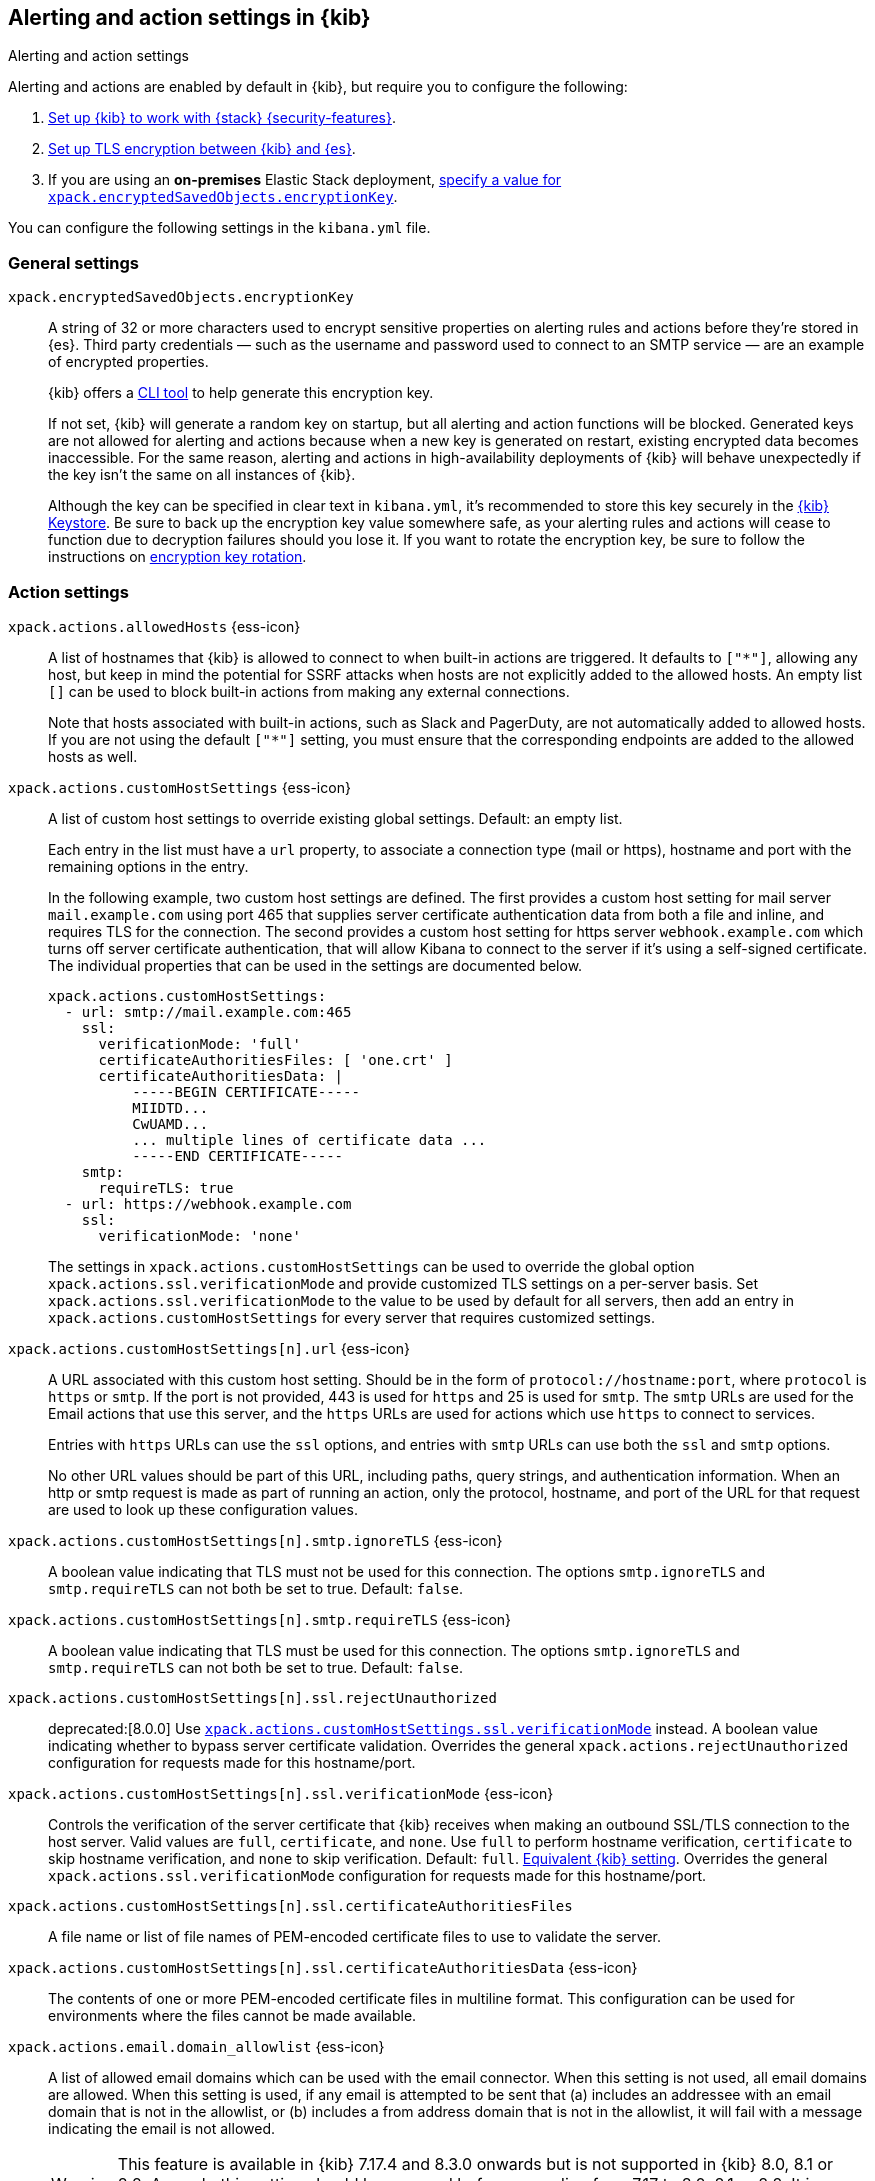 [[alert-action-settings-kb]]
== Alerting and action settings in {kib}
++++
<titleabbrev>Alerting and action settings</titleabbrev>
++++

:frontmatter-description: Learn about the settings that affect {kib} {alert-features}.
:frontmatter-tags-products: [kibana, alerting] 
:frontmatter-tags-content-type: [reference] 
:frontmatter-tags-user-goals: [configure]

Alerting and actions are enabled by default in {kib}, but require you to configure the following:

. <<using-kibana-with-security,Set up {kib} to work with {stack} {security-features}>>.
. <<configuring-tls-kib-es,Set up TLS encryption between {kib} and {es}>>.
. If you are using an *on-premises* Elastic Stack deployment, <<general-alert-action-settings,specify a value for `xpack.encryptedSavedObjects.encryptionKey`>>.

You can configure the following settings in the `kibana.yml` file.

[float]
[[general-alert-action-settings]]
=== General settings

`xpack.encryptedSavedObjects.encryptionKey`::
A string of 32 or more characters used to encrypt sensitive properties on alerting rules and actions before they're stored in {es}. Third party credentials &mdash; such as the username and password used to connect to an SMTP service &mdash; are an example of encrypted properties.
+
{kib} offers a <<kibana-encryption-keys, CLI tool>> to help generate this encryption key.
+
If not set, {kib} will generate a random key on startup, but all alerting and action functions will be blocked. Generated keys are not allowed for alerting and actions because when a new key is generated on restart, existing encrypted data becomes inaccessible. For the same reason, alerting and actions in high-availability deployments of {kib} will behave unexpectedly if the key isn't the same on all instances of {kib}.
+
Although the key can be specified in clear text in `kibana.yml`, it's recommended to store this key securely in the <<secure-settings,{kib} Keystore>>.
Be sure to back up the encryption key value somewhere safe, as your alerting rules and actions will cease to function due to decryption failures should you lose it.  If you want to rotate the encryption key, be sure to follow the instructions on <<encryption-key-rotation, encryption key rotation>>.

[float]
[[action-settings]]
=== Action settings

`xpack.actions.allowedHosts` {ess-icon}::
A list of hostnames that {kib} is allowed to connect to when built-in actions are triggered. It defaults to `["*"]`, allowing any host, but keep in mind the potential for SSRF attacks when hosts are not explicitly added to the allowed hosts. An empty list `[]` can be used to block built-in actions from making any external connections.
+
Note that hosts associated with built-in actions, such as Slack and PagerDuty, are not automatically added to allowed hosts. If you are not using the default `["*"]` setting, you must ensure that the corresponding endpoints are added to the allowed hosts as well.

`xpack.actions.customHostSettings` {ess-icon}::
A list of custom host settings to override existing global settings.
Default: an empty list.
+
Each entry in the list must have a `url` property, to associate a connection
type (mail or https), hostname and port with the remaining options in the
entry.
+
In the following example, two custom host settings
are defined.  The first provides a custom host setting for mail server
`mail.example.com` using port 465 that supplies server certificate authentication
data from both a file and inline, and requires TLS for the
connection.  The second provides a custom host setting for https server
`webhook.example.com` which turns off server certificate authentication,
that will allow Kibana to connect to the server if it's using a self-signed
certificate.  The individual properties that can be used in the settings are
documented below.
+
[source,yaml]
--
xpack.actions.customHostSettings:
  - url: smtp://mail.example.com:465
    ssl:
      verificationMode: 'full'
      certificateAuthoritiesFiles: [ 'one.crt' ]
      certificateAuthoritiesData: |
          -----BEGIN CERTIFICATE-----
          MIIDTD...
          CwUAMD...
          ... multiple lines of certificate data ...
          -----END CERTIFICATE-----
    smtp:
      requireTLS: true
  - url: https://webhook.example.com
    ssl:
      verificationMode: 'none'
--
+
The settings in `xpack.actions.customHostSettings` can be used to override the
global option `xpack.actions.ssl.verificationMode` and provide customized TLS
settings on a per-server basis. Set `xpack.actions.ssl.verificationMode` to the
value to be used by default for all servers, then add an entry in
`xpack.actions.customHostSettings` for every server that requires customized
settings.

`xpack.actions.customHostSettings[n].url` {ess-icon}::
A URL associated with this custom host setting.  Should be in the form of
`protocol://hostname:port`, where `protocol` is `https` or `smtp`.  If the
port is not provided, 443 is used for `https` and 25 is used for
`smtp`.  The `smtp` URLs are used for the Email actions that use this
server, and the `https` URLs are used for actions which use `https` to
connect to services.
+
Entries with `https` URLs can use the `ssl` options, and entries with `smtp`
URLs can use both the `ssl` and `smtp` options.
+
No other URL values should be part of this URL, including paths,
query strings, and authentication information.  When an http or smtp request
is made as part of running an action, only the protocol, hostname, and
port of the URL for that request are used to look up these configuration
values.

`xpack.actions.customHostSettings[n].smtp.ignoreTLS` {ess-icon}::
A boolean value indicating that TLS must not be used for this connection.
The options `smtp.ignoreTLS` and `smtp.requireTLS` can not both be set to true.
Default: `false`.

`xpack.actions.customHostSettings[n].smtp.requireTLS` {ess-icon}::
A boolean value indicating that TLS must be used for this connection.
The options `smtp.ignoreTLS` and `smtp.requireTLS` can not both be set to true.
Default: `false`.

`xpack.actions.customHostSettings[n].ssl.rejectUnauthorized`::
deprecated:[8.0.0] Use <<action-config-custom-host-verification-mode,`xpack.actions.customHostSettings.ssl.verificationMode`>> instead. A boolean value indicating whether to bypass server certificate validation.
Overrides the general `xpack.actions.rejectUnauthorized` configuration
for requests made for this hostname/port.

[[action-config-custom-host-verification-mode]] `xpack.actions.customHostSettings[n].ssl.verificationMode` {ess-icon}::
Controls the verification of the server certificate that {kib} receives when making an outbound SSL/TLS connection to the host server. Valid values are `full`, `certificate`, and `none`.
Use `full` to perform hostname verification, `certificate` to skip hostname verification, and `none` to skip verification. Default: `full`. <<elasticsearch-ssl-verificationMode,Equivalent {kib} setting>>. Overrides the general `xpack.actions.ssl.verificationMode` configuration
for requests made for this hostname/port.

`xpack.actions.customHostSettings[n].ssl.certificateAuthoritiesFiles`::
A file name or list of file names of PEM-encoded certificate files to use
to validate the server.

`xpack.actions.customHostSettings[n].ssl.certificateAuthoritiesData` {ess-icon}::
The contents of one or more PEM-encoded certificate files in multiline format.
This configuration can be used for environments where the files cannot be made available.

[[action-config-email-domain-allowlist]] `xpack.actions.email.domain_allowlist`  {ess-icon}::
A list of allowed email domains which can be used with the email connector. When this setting is not used, all email domains are allowed. When this setting is used, if any email is attempted to be sent that (a) includes an addressee with an email domain that is not in the allowlist, or (b) includes a from address domain that is not in the allowlist, it will fail with a message indicating the email is not allowed.
+
WARNING: This feature is available in {kib} 7.17.4 and 8.3.0 onwards but is not supported in {kib} 8.0, 8.1 or 8.2. As such, this setting should be removed before upgrading from 7.17 to 8.0, 8.1 or 8.2. It is possible to configure the settings in 7.17.4 and then upgrade to 8.3.0 directly.

[[actions-config-email-services-ses-host]] `xpack.actions.email.services.ses.host`  {ess-icon}::
The SMTP endpoint for an Amazon Simple Email Service (SES) service provider that can be used by email connectors.
+
WARNING: This setting alone is insufficient for overriding system defaults for the SES SMTP endpoint. You must also configure the `xpack.actions.email.services.ses.port` setting.

[[actions-config-email-services-ses-port]] `xpack.actions.email.services.ses.port`  {ess-icon}::
The port number for an Amazon Simple Email Service (SES) service provider that can be used by email connectors.

[[xpack.actions.email.services.enabled]] `xpack.actions.email.services.enabled`  {ess-icon}::
An array of strings indicating all email services that are enabled. Available options are `elastic-cloud`, `google-mail`, `microsoft-outlook`, `amazon-ses`, `microsoft-exchange`, and `other`. If the array is empty, no email services are enabled. The default value is `["*"]`, which enables all email services.

`xpack.actions.enableFooterInEmail` {ess-icon}::
A boolean value indicating that a footer with a relevant link should be added to emails sent as alerting actions. Default: true.

`xpack.actions.enabledActionTypes` {ess-icon}::
A list of action types that are enabled. It defaults to `["*"]`, enabling all types. The names for built-in {kib} action types are prefixed with a `.` and include: `.email`, `.index`, `.jira`, `.opsgenie`, `.pagerduty`, `.resilient`, `.server-log`, `.servicenow`, .`servicenow-itom`, `.servicenow-sir`, `.slack`, `.swimlane`, `.teams`, `.thehive`, `.tines`, `.torq`, `.xmatters`,  `.gen-ai`,  `.bedrock`, `.gemini`,  `.d3security`, and `.webhook`. An empty list `[]` will disable all action types.
+
--
Disabled action types will not appear as an option when creating new connectors, but existing connectors and actions of that type will remain in {kib} and will not function.

IMPORTANT: <<pre-configured-connectors,Preconfigured connectors>> are not affected by this setting.
--

`xpack.actions.microsoftExchangeUrl`::
The URL for the Microsoft Azure Active Directory endpoint to use for MS Exchange email authentication. Default: `https://login.microsoftonline.com`.

`xpack.actions.microsoftGraphApiUrl`::
The URL for the Microsoft Graph API endpoint to use for MS Exchange email authentication. Default: `https://graph.microsoft.com/v1.0`.

`xpack.actions.microsoftGraphApiScope`::
The URL for the Microsoft Graph API scope endpoint to use for MS Exchange email authentication. Default: `https://graph.microsoft.com/.default`.

`xpack.actions.proxyUrl` {ess-icon}::
Specifies the proxy URL to use, if using a proxy for actions. By default, no proxy is used.
+
Proxies may be used to proxy http or https requests through a proxy using the http or https protocol.  Kibana only uses proxies in "CONNECT" mode (sometimes referred to as "tunneling" TCP mode, compared to HTTP mode).  That is, Kibana will always make requests through a proxy using the HTTP `CONNECT` method.
+
If your proxy is using the https protocol (vs the http protocol), the setting `xpack.actions.ssl.proxyVerificationMode: none` will likely be needed, unless your proxy's certificates are signed using a publicly available certificate authority.
+
There is currently no support for using basic authentication with a proxy (authentication for the proxy itself, not the URL being requested through the proxy).
+
To help diagnose problems using a proxy, you can use the `curl` command with options to use your proxy, and log debug information, with the following command, replacing the proxy and target URLs as appropriate.  This will force the request to be made to the
proxy in tunneling mode, and display some of the interaction between the client and the proxy.
+
[source,sh]
--
curl --verbose --proxytunnel --proxy http://localhost:8080 http://example.com
--

`xpack.actions.proxyBypassHosts` {ess-icon}::
Specifies hostnames which should not use the proxy, if using a proxy for actions. The value is an array of hostnames as strings. Example:
+
[source,yaml]
----
# If applicable, include the subdomain in the hostname
xpack.actions.proxyBypassHosts: [ "events.pagerduty.com" ]
----
+
By default, all hosts will use the proxy, but if an action's hostname is in this list, the proxy will not be used.  The settings `xpack.actions.proxyBypassHosts` and `xpack.actions.proxyOnlyHosts` cannot be used at the same time.

`xpack.actions.proxyOnlyHosts` {ess-icon}::
Specifies hostnames which should only use the proxy, if using a proxy for actions. The value is an array of hostnames as strings. Example:
+
[source,yaml]
----
# If applicable, include the subdomain in the hostname
xpack.actions.proxyOnlyHosts: [ "events.pagerduty.com" ]
----
+
By default, no hosts will use the proxy, but if an action's hostname is in this list, the proxy will be used.  The settings `xpack.actions.proxyBypassHosts` and `xpack.actions.proxyOnlyHosts` cannot be used at the same time.

`xpack.actions.proxyHeaders` {ess-icon}::
Specifies HTTP headers for the proxy, if using a proxy for actions. Default: {}.

`xpack.actions.proxyRejectUnauthorizedCertificates` {ess-icon}::
deprecated:[8.0.0] Use <<action-config-proxy-verification-mode,`xpack.actions.ssl.proxyVerificationMode`>> instead. Set to `false` to bypass certificate validation for the proxy, if using a proxy for actions. Default: `true`.

[[action-config-proxy-verification-mode]]`xpack.actions.ssl.proxyVerificationMode` {ess-icon}::
Controls the verification for the proxy server certificate that Kibana receives when making an outbound SSL/TLS connection to the proxy server. Valid values are `full`, `certificate`, and `none`.
Use `full` to perform hostname verification, `certificate` to skip hostname verification, and `none` to skip verification. Default: `full`. <<elasticsearch-ssl-verificationMode,Equivalent {kib} setting>>.

`xpack.actions.rejectUnauthorized` {ess-icon}::
deprecated:[8.0.0] Use <<action-config-verification-mode,`xpack.actions.ssl.verificationMode`>> instead. Set to `false` to bypass certificate validation for actions. Default: `true`.
+
As an alternative to setting `xpack.actions.rejectUnauthorized`, you can use the setting
`xpack.actions.customHostSettings` to set SSL options for specific servers.

[[action-config-verification-mode]] `xpack.actions.ssl.verificationMode` {ess-icon}::
Controls the verification for the server certificate that {hosted-ems} receives when making an outbound SSL/TLS connection for actions. Valid values are `full`, `certificate`, and `none`.
Use `full` to perform hostname verification, `certificate` to skip hostname verification, and `none` to skip verification. Default: `full`. <<elasticsearch-ssl-verificationMode,Equivalent {kib} setting>>.
+
This setting can be overridden for specific URLs by using the setting
`xpack.actions.customHostSettings[n].ssl.verificationMode` (described above) to a different value.

`xpack.actions.maxResponseContentLength` {ess-icon}::
Specifies the max number of bytes of the http response for requests to external resources. Default: 1000000 (1MB).

`xpack.actions.responseTimeout` {ess-icon}::
Specifies the time allowed for requests to external resources. Requests that take longer are canceled.
The time is formatted as a number and a time unit (`ms`, `s`, `m`, `h`, `d`, `w`, `M`, or `Y`).
For example, `20m`, `24h`, `7d`, `1w`. Default: `60s`.

`xpack.actions.run.maxAttempts` {ess-icon}::
Specifies the maximum number of times an action can be attempted to run. Can be minimum 1 and maximum 10.

`xpack.actions.run.connectorTypeOverrides` {ess-icon}::
Overrides the configs under `xpack.actions.run` for the connector type with the given ID. List the connector type identifier and its settings in an array of objects. For example:
+
[source,yaml]
--
xpack.actions.run:
    maxAttempts: 1
    connectorTypeOverrides:
        - id: '.server-log'
          maxAttempts: 5
--

`xpack.actions.queued.max` {ess-icon}::
Specifies the maximum number of actions that can be queued. Default: 1000000

[float]
[[preconfigured-connector-settings]]
=== Preconfigured connector settings

These settings vary depending on which type of preconfigured connector you're adding.
For example:

[source,yaml]
----------------------------------------
xpack.actions.preconfigured:
  my-server-log:
    name: preconfigured-server-log-connector-type
    actionTypeId: .server-log
----------------------------------------

For more examples, go to <<pre-configured-connectors>>.

`xpack.actions.preconfiguredAlertHistoryEsIndex` {ess-icon}::
Enables a preconfigured alert history {es} <<index-action-type, Index>> connector. Default: `false`.

`xpack.actions.preconfigured`::
Specifies configuration details that are specific to the type of preconfigured connector.

`xpack.actions.preconfigured.<connector-id>.actionTypeId`::
The type of preconfigured connector.
For example: `.email`, `.index`, `.opsgenie`, `.server-log`, `.resilient`, `.slack`, and `.webhook`.

`xpack.actions.preconfigured.<connector-id>.config`::
The configuration details, which are specific to the type of preconfigured connector.

`xpack.actions.preconfigured.<connector-id>.config.apiProvider`::
For a <<openai-action-type,OpenAI connector>>, specifies the OpenAI API provider, either `OpenAI` or `Azure OpenAI`.

`xpack.actions.preconfigured.<connector-id>.config.apiUrl`::
A configuration URL that varies by connector:
+
--
* For an <<bedrock-action-type,{bedrock} connector>>, specifies the {bedrock} request URL.
* For an <<gemini-action-type,{gemini} connector>>, specifies the {gemini} request URL.
* For a <<openai-action-type,OpenAI connector>>, specifies the OpenAI request URL.
* For a <<resilient-action-type,{ibm-r} connector>>, specifies the {ibm-r} instance URL.
* For a <<jira-action-type,Jira connector>>, specifies the Jira instance URL.
* For an <<opsgenie-action-type,{opsgenie} connector>>, specifies the {opsgenie} URL. For example, `https://api.opsgenie.com` or `https://api.eu.opsgenie.com`.
* For a <<pagerduty-action-type,PagerDuty connector>>, specifies the PagerDuty event URL. Defaults to `https://events.pagerduty.com/v2/enqueue`.
* For a <<servicenow-action-type,{sn-itsm}>>, <<servicenow-sir-action-type,{sn-sir}>>, or <<servicenow-itom-action-type,{sn-itom} connector>> specifies the ServiceNow instance URL.
* For a <<swimlane-action-type,{swimlane} connector>>, specifies the {swimlane} instance URL.
// ifeval::["featureAIConnector"=="true"]
// * For an <<inference-action-type,AI connector>>, specifies the Elastic {inference} request.
// endif::[]
NOTE: If you are using the `xpack.actions.allowedHosts` setting, make sure the hostname in the URL is added to the allowed hosts.
--

`xpack.actions.preconfigured.<connector-id>.config.appId`::
An application ID that varies by connector:
+
--
* For a <<swimlane-action-type,{swimlane} connector>>, specifies a {swimlane} application identifier.
--

`xpack.actions.preconfigured.<connector-id>.config.clientId`::
A client identifier that varies by connector:
+
--
* For an <<email-action-type,email connector>>, specifies a GUID format value that corresponds to the client ID, which is a part of OAuth 2.0 client credentials authentication.
* For a <<servicenow-itom-action-type,{sn-itom}>>, <<servicenow-action-type,{sn-itsm}>>, or <<servicenow-sir-action-type,{sn-sir} connector>> specifies the client identifier assigned to the OAuth application.
--

`xpack.actions.preconfigured.<connector-id>.config.configUrl`::
For an <<xmatters-action-type,xMatters connector>> with basic authentication, specifies the request URL for the Elastic Alerts trigger in xMatters.

`xpack.actions.preconfigured.<connector-id>.config.createCommentJson`::
For a <<cases-webhook-action-type,{webhook-cm} connector>>, specifies a stringified JSON payload with Mustache variables that is sent to the create comment URL to create a case comment. The required variable is `case.description`.
+
NOTE: The JSON is validated after the Mustache variables have been placed when the REST method runs. You should manually ensure that the JSON is valid, disregarding the Mustache variables, so the later validation will pass.

`xpack.actions.preconfigured.<connector-id>.config.createCommentMethod`::
For a <<cases-webhook-action-type,{webhook-cm} connector>>, specifies the REST API HTTP request method to create a case comment in the third-party system.
For example: `post`, `put`(default), or `patch`.

`xpack.actions.preconfigured.<connector-id>.config.createCommentUrl`::
For a <<cases-webhook-action-type,{webhook-cm} connector>>, specifies a REST API URL string to create a case comment by ID in the third-party system.
+
NOTE: If you are using the `xpack.actions.allowedHosts` setting, make sure the hostname in the URL is added to the allowed hosts.

`xpack.actions.preconfigured.<connector-id>.config.createIncidentJson`::
For a <<cases-webhook-action-type,{webhook-cm} connector>>, specifies a stringified JSON payload with Mustache variables that is sent to the create case URL to create a case. Required variables are `case.title` and `case.description`.
+
NOTE: The JSON is validated after the Mustache variables have been placed when the REST method runs. You should manually ensure that the JSON is valid, disregarding the Mustache variables, so the later validation will pass.

`xpack.actions.preconfigured.<connector-id>.config.createIncidentMethod`::
For a <<cases-webhook-action-type,{webhook-cm} connector>>, specifies the REST API HTTP request method to create a case in the third-party system, either `post`(default), `put`, or `patch`.

`xpack.actions.preconfigured.<connector-id>.config.createIncidentUrl`::
For a <<cases-webhook-action-type,{webhook-cm} connector>>, specifies a REST API URL string to create a case in the third-party system.
+
NOTE: If you are using the `xpack.actions.allowedHosts` setting, make sure the hostname in the URL is added to the allowed hosts.

`xpack.actions.preconfigured.<connector-id>.config.createIncidentResponseKey`::
For a <<cases-webhook-action-type,{webhook-cm} connector>>, specifies a string from the response body of the create case method that corresponds to the external service identifier.

`xpack.actions.preconfigured.<connector-id>.config.defaultModel`::
The default model to use for requests, which varies by connector:
+
--
* For an <<bedrock-action-type,{bedrock} connector>>, current support is for the Anthropic Claude models. Defaults to `anthropic.claude-3-5-sonnet-20240620-v1:0`.
* For a <<gemini-action-type,{gemini} connector>>, current support is for the Gemini models. Defaults to `gemini-2.5-pro`.
* For a <<openai-action-type,OpenAI connector>>, it is optional and applicable only when `xpack.actions.preconfigured.<connector-id>.config.apiProvider` is `OpenAI`.
--

`xpack.actions.preconfigured.<connector-id>.config.executionTimeField`::
For an <<index-action-type,index connector>>, a field that indicates when the document was indexed.

`xpack.actions.preconfigured.<connector-id>.config.from`::
For an <<email-action-type,email connector>>, specifies the from address for all emails sent by the connector.
It must be specified in `user@host-name` format.

`xpack.actions.preconfigured.<connector-id>.config.getIncidentResponseExternalTitleKey`::
For a <<cases-webhook-action-type,{webhook-cm} connector>>, specifies a string from the response body of the get case method that corresponds to the external service title.

`xpack.actions.preconfigured.<connector-id>.config.getIncidentUrl`::
For a <<cases-webhook-action-type,{webhook-cm} connector>>, specifies a REST API URL string with an external service ID Mustache variable to get the case from the third-party system.
+
NOTE: If you are using the `xpack.actions.allowedHosts` setting, make sure the hostname in the URL is added to the allowed hosts. 

`xpack.actions.preconfigured.<connector-id>.config.hasAuth`::
For an <<email-action-type,email>>, <<webhook-action-type,webhook>>, or <<cases-webhook-action-type,{webhook-cm} connector>>, specifies whether a user and password are required inside the secrets configuration. Defaults to `true`.

`xpack.actions.preconfigured.<connector-id>.config.headers`::
For a <<webhook-action-type,webhook>> or <<cases-webhook-action-type,{webhook-cm} connector>>, specifies a set of key-value pairs sent as headers with the request.

`xpack.actions.preconfigured.<connector-id>.config.host`::
For an <<email-action-type,email connector>>, specifies the host name of the service provider.

`xpack.actions.preconfigured.<connector-id>.config.index`::
For an <<index-action-type,index connector>>, specifies the {es} index.

`xpack.actions.preconfigured.<connector-id>.config.isOAuth`::
For a <<servicenow-action-type,{sn-itsm}>>, <<servicenow-sir-action-type,{sn-sir}>>, or <<servicenow-itom-action-type,{sn-itom} connector>>, specifies whether to use basic or OAuth authentication.

`xpack.actions.preconfigured.<connector-id>.config.jwtKeyId`::
For a <<servicenow-action-type,{sn-itsm}>>, <<servicenow-sir-action-type,{sn-sir}>>, or <<servicenow-itom-action-type,{sn-itom} connector>>, specifies the key ID assigned to the JWT verifier map of your OAuth application. It is required when `xpack.actions.preconfigured.<connector-id>.config.isOAuth` is `true`.

`xpack.actions.preconfigured.<connector-id>.config.mappings`::
For a <<swimlane-action-type,Swimlane connector>>, specifies field mappings.

`xpack.actions.preconfigured.<connector-id>.config.mappings.alertIdConfig`::
For a <<swimlane-action-type,Swimlane connector>>, field mapping for the alert identifier.
You must provide `fieldtype`, `id`, `key`, and `name` values.

`xpack.actions.preconfigured.<connector-id>.config.mappings.caseIdConfig`::
For a <<swimlane-action-type,Swimlane connector>>, field mapping for the case identifier.
You must provide `fieldtype`, `id`, `key`, and `name` values.

`xpack.actions.preconfigured.<connector-id>.config.mappings.caseNameConfig`::
For a <<swimlane-action-type,Swimlane connector>>, field mapping for the case name.
You must provide `fieldtype`, `id`, `key`, and `name` values.

`xpack.actions.preconfigured.<connector-id>.config.mappings.commentsConfig`::
For a <<swimlane-action-type,Swimlane connector>>, field mapping for the case comments.
You must provide `fieldtype`, `id`, `key`, and `name` values.

`xpack.actions.preconfigured.<connector-id>.config.mappings.descriptionConfig`::
For a <<swimlane-action-type,Swimlane connector>>, field mapping for the case description.
You must provide `fieldtype`, `id`, `key`, and `name` values.

`xpack.actions.preconfigured.<connector-id>.config.mappings.ruleNameConfig`::
For a <<swimlane-action-type,Swimlane connector>>, field mapping for the rule name.
You must provide `fieldtype`, `id`, `key`, and `name` values.

`xpack.actions.preconfigured.<connector-id>.config.mappings.severityConfig`::
For a <<swimlane-action-type,Swimlane connector>>, specifies a field mapping for the severity.
You must provide `fieldtype`, `id`, `key`, and `name` values.

`xpack.actions.preconfigured.<connector-id>.config.method`::
For a <<webhook-action-type,webhook connector>>, specifies the HTTP request method, either `post` or `put`. Defaults to `post`.

`xpack.actions.preconfigured.<connector-id>.config.orgId`::
For an <<resilient-action-type,{ibm-r} connector>>, specifies the {ibm-r} organization identifier.

`xpack.actions.preconfigured.<connector-id>.config.port`::
For an <<email-action-type,email connector>>, specifies the port to connect to on the service provider.

`xpack.actions.preconfigured.<connector-id>.config.projectKey`::
For a <<jira-action-type,Jira connector>>, specifies the Jira project key.

`xpack.actions.preconfigured.<connector-id>.config.secure`::
For an <<email-action-type,email connector>>, specifies whether the connection will use TLS when connecting to the service provider. If not true, the connection will initially connect over TCP then attempt to switch to TLS via the SMTP STARTTLS command.

`xpack.actions.preconfigured.<connector-id>.config.service`::
For an <<email-action-type,email connector>>, specifies the name of the email service. For example, `elastic_cloud`, `exchange_server`, `gmail`, `other`, `outlook365`, or `ses`.

`xpack.actions.preconfigured.<connector-id>.config.tenantId`::
For an <<email-action-type,email connector>>, specifies a GUID format value that corresponds to a tenant ID, which is a part of OAuth 2.0 client credentials authentication.

`xpack.actions.preconfigured.<connector-id>.config.updateIncidentJson`::
For a <<cases-webhook-action-type,{webhook-cm} connector>>, specifies a stringified JSON payload with Mustache variables that is sent to the update case URL to update a case. Required variables are `case.title` and `case.description`.
+
NOTE: The JSON is validated after the Mustache variables have been placed when the REST method runs. You should manually ensure that the JSON is valid, disregarding the Mustache variables, so the later validation will pass.

`xpack.actions.preconfigured.<connector-id>.config.updateIncidentMethod`::
For a <<cases-webhook-action-type,{webhook-cm} connector>>, specifies the REST API HTTP request method to update the case in the third-party system.
For example: `post`, `put`(default), or `patch`.

`xpack.actions.preconfigured.<connector-id>.config.updateIncidentUrl`::
For a <<cases-webhook-action-type,{webhook-cm} connector>>, specifies the REST API URL to update the case by ID in the third-party system.
+
NOTE: If you are using the `xpack.actions.allowedHosts` setting, make sure the hostname in the URL is added to the allowed hosts.

`xpack.actions.preconfigured.<connector-id>.config.url`::
A configuration URL that varies by connector:
+
--
* For a <<d3security-action-type,D3 Security connector>>, specifies the D3 Security API request URL.
* For a <<tines-action-type,Tines connector>>, specifies the Tines tenant URL.
* For a <<webhook-action-type,webhook connector>>, specifies the web service request URL.

NOTE: If you are using the `xpack.actions.allowedHosts` setting, make sure this hostname is added to the allowed hosts.
--

`xpack.actions.preconfigured.<connector-id>.config.userIdentifierValue`::
For a <<servicenow-action-type,{sn-itsm}>>, <<servicenow-sir-action-type,{sn-sir}>>, or <<servicenow-itom-action-type,{sn-itom} connector>>, specifies the user identifier. It is required when required when `xpack.actions.preconfigured.<connector-id>.config.isOAuth` is `true`.

`xpack.actions.preconfigured.<connector-id>.config.usesBasic`::
For an <<xmatters-action-type,xMatters connector>>, specifies whether it uses HTTP basic authentication. Defaults to `true`.

`xpack.actions.preconfigured.<connector-id>.config.usesTableApi`::
For a <<servicenow-action-type,{sn-itsm}>> or <<servicenow-sir-action-type,{sn-sir} connector>>, specifies whether the connector uses the Table API or the Import Set API.
If set to `false`, the Elastic application should be installed in ServiceNow.

`xpack.actions.preconfigured.<connector-id>.config.viewIncidentUrl`::
For a <<cases-webhook-action-type,{webhook-cm} connector>>, specifies a URL string with either the external service ID or external service title Mustache variable to view a case in the external system.

`xpack.actions.preconfigured.<connector-id>.config.webhookIntegrationUrl`::
For a <<torq-action-type,Torq connector>>, specifies the endpoint URL of the Elastic Security integration in Torq.

`xpack.actions.preconfigured.<connector-id>.name`::
The name of the preconfigured connector.

`xpack.actions.preconfigured.<connector-id>.secrets`::
Sensitive configuration details, such as username, password, and keys, which are specific to the connector type.
+
TIP: Sensitive properties, such as passwords, should be stored in the <<creating-keystore,{kib} keystore>>.

`xpack.actions.preconfigured.<connector-id>.secrets.accessKey`::
For an <<bedrock-action-type,{bedrock} connector>>, specifies the AWS access key for authentication.

`xpack.actions.preconfigured.<connector-id>.secrets.apikey`::
An API key secret that varies by connector:

`xpack.actions.preconfigured.<connector-id>.secrets.credentialsJson`::
For an <<gemini-action-type,{gemini} connector>>, specifies the GCP service account credentials JSON file for authentication.
+
--
* For a <<openai-action-type,OpenAI connector>>, specifies the OpenAI or Azure OpenAI API key for authentication.
* For an <<opsgenie-action-type,{opsgenie} connector>>, specifies the {opsgenie} API authentication key for HTTP basic authentication.
--

`xpack.actions.preconfigured.<connector-id>.secrets.apiKeyId`::
For an <<resilient-action-type,{ibm-r} connector>>, specifies the authentication key ID for HTTP basic authentication.

`xpack.actions.preconfigured.<connector-id>.secrets.apiKeySecret`::
For an <<resilient-action-type,{ibm-r} connector>>, specifies the authentication key secret for HTTP basic authentication.

`xpack.actions.preconfigured.<connector-id>.secrets.apiToken`::
For a <<jira-action-type,Jira>> or <<swimlane-action-type,{swimlane} connector>>, specifies the API authentication token for HTTP basic authentication.

`xpack.actions.preconfigured.<connector-id>.secrets.clientSecret`::
A client secret that varies by connector:
+
--
* For an <<email-action-type,email connector>>, specifies the client secret that you generated for your app in the app registration portal. It is required when the email service is `exchange_server`, which uses OAuth 2.0 client credentials authentication.
* For a <<servicenow-action-type,{sn-itsm}>>, <<servicenow-sir-action-type,{sn-sir}>>, or <<servicenow-itom-action-type,{sn-itom} connector>>, specifies the client secret assigned to the OAuth application. It is required when `xpack.actions.preconfigured.<connector-id>.config.isOAuth` is `true`.

NOTE: The client secret must be URL-encoded.
--

`xpack.actions.preconfigured.<connector-id>.secrets.email`::
An email address that varies by connector:
+
--
* For a <<jira-action-type,Jira connector>>, specifies the account email for HTTP basic authentication.
* For a <<tines-action-type,Tines connector>>, specifies the email used to sign in to Tines.
--

`xpack.actions.preconfigured.<connector-id>.secrets.password`::
A password secret that varies by connector:
+
--

* For an <<email-action-type,email>>, <<webhook-action-type,webhook>>, or <<cases-webhook-action-type,{webhook-cm} connector>>, specifies a password that is required when `xpack.actions.preconfigured.<connector-id>.config.hasAuth` is `true`.
* For a <<servicenow-action-type,{sn-itsm}>>, <<servicenow-sir-action-type,{sn-sir}>>, or <<servicenow-itom-action-type,{sn-itom} connector>>, specifies a password that is required when `xpack.actions.preconfigured.<connector-id>.config.isOAuth` is `false`.
* For an <<xmatters-action-type,xMatters connector>>, specifies a password that is required when `xpack.actions.preconfigured.<connector-id>.config.usesBasic` is `true`.
--

`xpack.actions.preconfigured.<connector-id>.secrets.privateKey`::
For a <<servicenow-action-type,{sn-itsm}>>, <<servicenow-sir-action-type,{sn-sir}>>, or <<servicenow-itom-action-type,{sn-itom} connector>>, specifies the RSA private key. It is required when `xpack.actions.preconfigured.<connector-id>.config.isOAuth` is `true`.

`xpack.actions.preconfigured.<connector-id>.secrets.privateKeyPassword`::
For a <<servicenow-action-type,{sn-itsm}>>, <<servicenow-sir-action-type,{sn-sir}>>, or <<servicenow-itom-action-type,{sn-itom} connector>>, specifies the password for the RSA private key.

`xpack.actions.preconfigured.<connector-id>.secrets.routingKey`::
For a <<pagerduty-action-type,PagerDuty connector>>, specifies the 32 character PagerDuty Integration Key for an integration on a service, also referred to as the routing key.

`xpack.actions.preconfigured.<connector-id>.secrets.secret`::
For an <<bedrock-action-type,{bedrock} connector>>, specifies the AWS secret for authentication.

`xpack.actions.preconfigured.<connector-id>.secrets.secretsUrl`::
For an <<xmatters-action-type,xMatters connector>> with URL authentication, specifies the request URL for the Elastic Alerts trigger in xMatters with the API key included in the URL.
It is used only when `xpack.actions.preconfigured.<connector-id>.config.usesBasic` is `false`.
+
NOTE: If you are using the `xpack.actions.allowedHosts` setting, make sure this hostname is added to the allowed hosts.

`xpack.actions.preconfigured.<connector-id>.secrets.token`::
A token secret that varies by connector:
+
--
* For a <<d3security-action-type,D3 Security conector>>, specifies the D3 Security token.
* For a <<slack-action-type,Slack connector>>, specifies the Slack bot user OAuth token.
* For a <<tines-action-type,Tines connector>>, specifies the Tines API token.
* For a <<torq-action-type,Torq connector>>, specifies the secret of the webhook authentication header.
--

`xpack.actions.preconfigured.<connector-id>.secrets.user`::
A user name secret that varies by connector:
+
--
* For an <<email-action-type,email>>, <<webhook-action-type,webhook>>, or <<cases-webhook-action-type,{webhook-cm} connector>>, specifies a user name that is required when `xpack.actions.preconfigured.<connector-id>.config.hasAuth` is `true`.
* For an <<xmatters-action-type,xMatters connector>>, specifies a user name that is required when `xpack.actions.preconfigured.<connector-id>.config.usesBasic` is `true`.
--

`xpack.actions.preconfigured.<connector-id>.secrets.webhookUrl`::
A URL that varies by connector:
+
--
* For a <<teams-action-type,Microsoft Teams>>, specifies the URL of the incoming webhook.
For a <<slack-action-type,Slack connector>>, specifies the Slack webhook URL.

NOTE: If you are using the `xpack.actions.allowedHosts` setting, make sure the hostname is added to the allowed hosts.
--

`xpack.actions.preconfigured.<connector-id>.secrets.username`::
For a <<servicenow-action-type,{sn-itsm}>>, <<servicenow-sir-action-type,{sn-sir}>>, or <<servicenow-itom-action-type,{sn-itom} connector>>, specifies a user name that is required when `xpack.actions.preconfigured.<connector-id>.config.isOAuth` is `false`.

[float]
[[alert-settings]]
=== Alerting settings

`xpack.alerting.maxEphemeralActionsPerAlert` {ess-icon}::
deprecated:[8.8.0]
Sets the number of actions that will run ephemerally. To use this, enable
ephemeral tasks in task manager first with
<<task-manager-settings,`xpack.task_manager.ephemeral_tasks.enabled`>>

`xpack.actions.webhook.ssl.pfx.enabled` {ess-icon}::
Disable PFX file support for SSL client authentication. When set to `false`, the application will not accept PFX certificate files and will require separate certificate and private key files instead. Only applies to the [Webhook connector](/reference/connectors-kibana/webhook-action-type.md).

`xpack.alerting.cancelAlertsOnRuleTimeout` {ess-icon}::
Specifies whether to skip writing alerts and scheduling actions if rule
processing was cancelled due to a timeout. Default: `true`. This setting can be
overridden by individual rule types.

`xpack.alerting.rules.maxScheduledPerMinute`::
Specifies the maximum number of rules to run per minute. Default: 10000

`xpack.alerting.rules.minimumScheduleInterval.value` {ess-icon}::
Specifies the minimum schedule interval for rules. This minimum is applied to all rules created or updated after you set this value.
The time is formatted as a number and a time unit (`s`, `m`, `h`, or `d`). 
For example, `20m`, `24h`, `7d`. This duration cannot exceed `1d`. Default: `1m`.

`xpack.alerting.rules.minimumScheduleInterval.enforce` {ess-icon}::
Specifies the behavior when a new or changed rule has a schedule interval less than the value defined in `xpack.alerting.rules.minimumScheduleInterval.value`. If `false`, rules with schedules less than the interval will be created but warnings will be logged. If `true`, rules with schedules less than the interval cannot be created. Default: `false`.

`xpack.alerting.rules.run.actions.max` {ess-icon}::
Specifies the maximum number of actions that a rule can generate each time detection checks run.

`xpack.alerting.rules.run.alerts.max` {ess-icon}::
Specifies the maximum number of alerts that a rule can generate each time detection checks run. Default: 1000.
+
WARNING: The exact number of alerts your cluster can safely handle depends on your cluster configuration and workload, however setting a value higher than the default (`1000`) is not recommended or supported. Doing so could strain system resources and lead to performance issues, delays in alert processing, and potential disruptions during high alert activity periods.

`xpack.alerting.rules.run.timeout` {ess-icon}::
Specifies the default timeout for tasks associated with all types of rules.
The time is formatted as a number and a time unit (`ms`, `s`, `m`, `h`, `d`, `w`, `M`, or `Y`).
For example, `20m`, `24h`, `7d`, `1w`. Default: `5m`.

`xpack.alerting.rules.run.ruleTypeOverrides` {ess-icon}::
Overrides the configs under `xpack.alerting.rules.run` for the rule type with the given ID. List the rule identifier and its settings in an array of objects. For example:
+
[source,yaml]
--
xpack.alerting.rules.run:
    timeout: '5m'
    ruleTypeOverrides:
        - id: '.index-threshold'
          timeout: '15m'
--

`xpack.alerting.rules.run.actions.connectorTypeOverrides` {ess-icon}::
Overrides the configs under `xpack.alerting.rules.run.actions` for the connector type with the given ID. List the connector type identifier and its settings in an array of objects. For example:
+
[source,yaml]
--
xpack.alerting.rules.run:
    actions:
        max: 10
        connectorTypeOverrides:
            - id: '.server-log'
              max: 5
--
